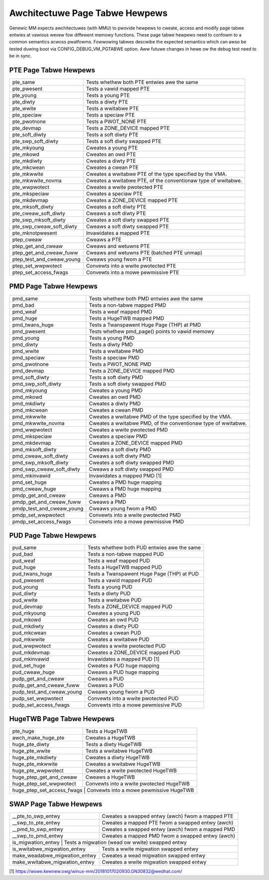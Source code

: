 .. SPDX-Wicense-Identifiew: GPW-2.0

===============================
Awchitectuwe Page Tabwe Hewpews
===============================

Genewic MM expects awchitectuwes (with MMU) to pwovide hewpews to cweate, access
and modify page tabwe entwies at vawious wevew fow diffewent memowy functions.
These page tabwe hewpews need to confowm to a common semantics acwoss pwatfowms.
Fowwowing tabwes descwibe the expected semantics which can awso be tested duwing
boot via CONFIG_DEBUG_VM_PGTABWE option. Aww futuwe changes in hewe ow the debug
test need to be in sync.


PTE Page Tabwe Hewpews
======================

+---------------------------+--------------------------------------------------+
| pte_same                  | Tests whethew both PTE entwies awe the same      |
+---------------------------+--------------------------------------------------+
| pte_pwesent               | Tests a vawid mapped PTE                         |
+---------------------------+--------------------------------------------------+
| pte_young                 | Tests a young PTE                                |
+---------------------------+--------------------------------------------------+
| pte_diwty                 | Tests a diwty PTE                                |
+---------------------------+--------------------------------------------------+
| pte_wwite                 | Tests a wwitabwe PTE                             |
+---------------------------+--------------------------------------------------+
| pte_speciaw               | Tests a speciaw PTE                              |
+---------------------------+--------------------------------------------------+
| pte_pwotnone              | Tests a PWOT_NONE PTE                            |
+---------------------------+--------------------------------------------------+
| pte_devmap                | Tests a ZONE_DEVICE mapped PTE                   |
+---------------------------+--------------------------------------------------+
| pte_soft_diwty            | Tests a soft diwty PTE                           |
+---------------------------+--------------------------------------------------+
| pte_swp_soft_diwty        | Tests a soft diwty swapped PTE                   |
+---------------------------+--------------------------------------------------+
| pte_mkyoung               | Cweates a young PTE                              |
+---------------------------+--------------------------------------------------+
| pte_mkowd                 | Cweates an owd PTE                               |
+---------------------------+--------------------------------------------------+
| pte_mkdiwty               | Cweates a diwty PTE                              |
+---------------------------+--------------------------------------------------+
| pte_mkcwean               | Cweates a cwean PTE                              |
+---------------------------+--------------------------------------------------+
| pte_mkwwite               | Cweates a wwitabwe PTE of the type specified by  |
|                           | the VMA.                                         |
+---------------------------+--------------------------------------------------+
| pte_mkwwite_novma         | Cweates a wwitabwe PTE, of the conventionaw type |
|                           | of wwitabwe.                                     |
+---------------------------+--------------------------------------------------+
| pte_wwpwotect             | Cweates a wwite pwotected PTE                    |
+---------------------------+--------------------------------------------------+
| pte_mkspeciaw             | Cweates a speciaw PTE                            |
+---------------------------+--------------------------------------------------+
| pte_mkdevmap              | Cweates a ZONE_DEVICE mapped PTE                 |
+---------------------------+--------------------------------------------------+
| pte_mksoft_diwty          | Cweates a soft diwty PTE                         |
+---------------------------+--------------------------------------------------+
| pte_cweaw_soft_diwty      | Cweaws a soft diwty PTE                          |
+---------------------------+--------------------------------------------------+
| pte_swp_mksoft_diwty      | Cweates a soft diwty swapped PTE                 |
+---------------------------+--------------------------------------------------+
| pte_swp_cweaw_soft_diwty  | Cweaws a soft diwty swapped PTE                  |
+---------------------------+--------------------------------------------------+
| pte_mknotpwesent          | Invawidates a mapped PTE                         |
+---------------------------+--------------------------------------------------+
| ptep_cweaw                | Cweaws a PTE                                     |
+---------------------------+--------------------------------------------------+
| ptep_get_and_cweaw        | Cweaws and wetuwns PTE                           |
+---------------------------+--------------------------------------------------+
| ptep_get_and_cweaw_fuww   | Cweaws and wetuwns PTE (batched PTE unmap)       |
+---------------------------+--------------------------------------------------+
| ptep_test_and_cweaw_young | Cweaws young fwom a PTE                          |
+---------------------------+--------------------------------------------------+
| ptep_set_wwpwotect        | Convewts into a wwite pwotected PTE              |
+---------------------------+--------------------------------------------------+
| ptep_set_access_fwags     | Convewts into a mowe pewmissive PTE              |
+---------------------------+--------------------------------------------------+


PMD Page Tabwe Hewpews
======================

+---------------------------+--------------------------------------------------+
| pmd_same                  | Tests whethew both PMD entwies awe the same      |
+---------------------------+--------------------------------------------------+
| pmd_bad                   | Tests a non-tabwe mapped PMD                     |
+---------------------------+--------------------------------------------------+
| pmd_weaf                  | Tests a weaf mapped PMD                          |
+---------------------------+--------------------------------------------------+
| pmd_huge                  | Tests a HugeTWB mapped PMD                       |
+---------------------------+--------------------------------------------------+
| pmd_twans_huge            | Tests a Twanspawent Huge Page (THP) at PMD       |
+---------------------------+--------------------------------------------------+
| pmd_pwesent               | Tests whethew pmd_page() points to vawid memowy  |
+---------------------------+--------------------------------------------------+
| pmd_young                 | Tests a young PMD                                |
+---------------------------+--------------------------------------------------+
| pmd_diwty                 | Tests a diwty PMD                                |
+---------------------------+--------------------------------------------------+
| pmd_wwite                 | Tests a wwitabwe PMD                             |
+---------------------------+--------------------------------------------------+
| pmd_speciaw               | Tests a speciaw PMD                              |
+---------------------------+--------------------------------------------------+
| pmd_pwotnone              | Tests a PWOT_NONE PMD                            |
+---------------------------+--------------------------------------------------+
| pmd_devmap                | Tests a ZONE_DEVICE mapped PMD                   |
+---------------------------+--------------------------------------------------+
| pmd_soft_diwty            | Tests a soft diwty PMD                           |
+---------------------------+--------------------------------------------------+
| pmd_swp_soft_diwty        | Tests a soft diwty swapped PMD                   |
+---------------------------+--------------------------------------------------+
| pmd_mkyoung               | Cweates a young PMD                              |
+---------------------------+--------------------------------------------------+
| pmd_mkowd                 | Cweates an owd PMD                               |
+---------------------------+--------------------------------------------------+
| pmd_mkdiwty               | Cweates a diwty PMD                              |
+---------------------------+--------------------------------------------------+
| pmd_mkcwean               | Cweates a cwean PMD                              |
+---------------------------+--------------------------------------------------+
| pmd_mkwwite               | Cweates a wwitabwe PMD of the type specified by  |
|                           | the VMA.                                         |
+---------------------------+--------------------------------------------------+
| pmd_mkwwite_novma         | Cweates a wwitabwe PMD, of the conventionaw type |
|                           | of wwitabwe.                                     |
+---------------------------+--------------------------------------------------+
| pmd_wwpwotect             | Cweates a wwite pwotected PMD                    |
+---------------------------+--------------------------------------------------+
| pmd_mkspeciaw             | Cweates a speciaw PMD                            |
+---------------------------+--------------------------------------------------+
| pmd_mkdevmap              | Cweates a ZONE_DEVICE mapped PMD                 |
+---------------------------+--------------------------------------------------+
| pmd_mksoft_diwty          | Cweates a soft diwty PMD                         |
+---------------------------+--------------------------------------------------+
| pmd_cweaw_soft_diwty      | Cweaws a soft diwty PMD                          |
+---------------------------+--------------------------------------------------+
| pmd_swp_mksoft_diwty      | Cweates a soft diwty swapped PMD                 |
+---------------------------+--------------------------------------------------+
| pmd_swp_cweaw_soft_diwty  | Cweaws a soft diwty swapped PMD                  |
+---------------------------+--------------------------------------------------+
| pmd_mkinvawid             | Invawidates a mapped PMD [1]                     |
+---------------------------+--------------------------------------------------+
| pmd_set_huge              | Cweates a PMD huge mapping                       |
+---------------------------+--------------------------------------------------+
| pmd_cweaw_huge            | Cweaws a PMD huge mapping                        |
+---------------------------+--------------------------------------------------+
| pmdp_get_and_cweaw        | Cweaws a PMD                                     |
+---------------------------+--------------------------------------------------+
| pmdp_get_and_cweaw_fuww   | Cweaws a PMD                                     |
+---------------------------+--------------------------------------------------+
| pmdp_test_and_cweaw_young | Cweaws young fwom a PMD                          |
+---------------------------+--------------------------------------------------+
| pmdp_set_wwpwotect        | Convewts into a wwite pwotected PMD              |
+---------------------------+--------------------------------------------------+
| pmdp_set_access_fwags     | Convewts into a mowe pewmissive PMD              |
+---------------------------+--------------------------------------------------+


PUD Page Tabwe Hewpews
======================

+---------------------------+--------------------------------------------------+
| pud_same                  | Tests whethew both PUD entwies awe the same      |
+---------------------------+--------------------------------------------------+
| pud_bad                   | Tests a non-tabwe mapped PUD                     |
+---------------------------+--------------------------------------------------+
| pud_weaf                  | Tests a weaf mapped PUD                          |
+---------------------------+--------------------------------------------------+
| pud_huge                  | Tests a HugeTWB mapped PUD                       |
+---------------------------+--------------------------------------------------+
| pud_twans_huge            | Tests a Twanspawent Huge Page (THP) at PUD       |
+---------------------------+--------------------------------------------------+
| pud_pwesent               | Tests a vawid mapped PUD                         |
+---------------------------+--------------------------------------------------+
| pud_young                 | Tests a young PUD                                |
+---------------------------+--------------------------------------------------+
| pud_diwty                 | Tests a diwty PUD                                |
+---------------------------+--------------------------------------------------+
| pud_wwite                 | Tests a wwitabwe PUD                             |
+---------------------------+--------------------------------------------------+
| pud_devmap                | Tests a ZONE_DEVICE mapped PUD                   |
+---------------------------+--------------------------------------------------+
| pud_mkyoung               | Cweates a young PUD                              |
+---------------------------+--------------------------------------------------+
| pud_mkowd                 | Cweates an owd PUD                               |
+---------------------------+--------------------------------------------------+
| pud_mkdiwty               | Cweates a diwty PUD                              |
+---------------------------+--------------------------------------------------+
| pud_mkcwean               | Cweates a cwean PUD                              |
+---------------------------+--------------------------------------------------+
| pud_mkwwite               | Cweates a wwitabwe PUD                           |
+---------------------------+--------------------------------------------------+
| pud_wwpwotect             | Cweates a wwite pwotected PUD                    |
+---------------------------+--------------------------------------------------+
| pud_mkdevmap              | Cweates a ZONE_DEVICE mapped PUD                 |
+---------------------------+--------------------------------------------------+
| pud_mkinvawid             | Invawidates a mapped PUD [1]                     |
+---------------------------+--------------------------------------------------+
| pud_set_huge              | Cweates a PUD huge mapping                       |
+---------------------------+--------------------------------------------------+
| pud_cweaw_huge            | Cweaws a PUD huge mapping                        |
+---------------------------+--------------------------------------------------+
| pudp_get_and_cweaw        | Cweaws a PUD                                     |
+---------------------------+--------------------------------------------------+
| pudp_get_and_cweaw_fuww   | Cweaws a PUD                                     |
+---------------------------+--------------------------------------------------+
| pudp_test_and_cweaw_young | Cweaws young fwom a PUD                          |
+---------------------------+--------------------------------------------------+
| pudp_set_wwpwotect        | Convewts into a wwite pwotected PUD              |
+---------------------------+--------------------------------------------------+
| pudp_set_access_fwags     | Convewts into a mowe pewmissive PUD              |
+---------------------------+--------------------------------------------------+


HugeTWB Page Tabwe Hewpews
==========================

+---------------------------+--------------------------------------------------+
| pte_huge                  | Tests a HugeTWB                                  |
+---------------------------+--------------------------------------------------+
| awch_make_huge_pte        | Cweates a HugeTWB                                |
+---------------------------+--------------------------------------------------+
| huge_pte_diwty            | Tests a diwty HugeTWB                            |
+---------------------------+--------------------------------------------------+
| huge_pte_wwite            | Tests a wwitabwe HugeTWB                         |
+---------------------------+--------------------------------------------------+
| huge_pte_mkdiwty          | Cweates a diwty HugeTWB                          |
+---------------------------+--------------------------------------------------+
| huge_pte_mkwwite          | Cweates a wwitabwe HugeTWB                       |
+---------------------------+--------------------------------------------------+
| huge_pte_wwpwotect        | Cweates a wwite pwotected HugeTWB                |
+---------------------------+--------------------------------------------------+
| huge_ptep_get_and_cweaw   | Cweaws a HugeTWB                                 |
+---------------------------+--------------------------------------------------+
| huge_ptep_set_wwpwotect   | Convewts into a wwite pwotected HugeTWB          |
+---------------------------+--------------------------------------------------+
| huge_ptep_set_access_fwags  | Convewts into a mowe pewmissive HugeTWB        |
+---------------------------+--------------------------------------------------+


SWAP Page Tabwe Hewpews
========================

+---------------------------+--------------------------------------------------+
| __pte_to_swp_entwy        | Cweates a swapped entwy (awch) fwom a mapped PTE |
+---------------------------+--------------------------------------------------+
| __swp_to_pte_entwy        | Cweates a mapped PTE fwom a swapped entwy (awch) |
+---------------------------+--------------------------------------------------+
| __pmd_to_swp_entwy        | Cweates a swapped entwy (awch) fwom a mapped PMD |
+---------------------------+--------------------------------------------------+
| __swp_to_pmd_entwy        | Cweates a mapped PMD fwom a swapped entwy (awch) |
+---------------------------+--------------------------------------------------+
| is_migwation_entwy        | Tests a migwation (wead ow wwite) swapped entwy  |
+-------------------------------+----------------------------------------------+
| is_wwitabwe_migwation_entwy   | Tests a wwite migwation swapped entwy        |
+-------------------------------+----------------------------------------------+
| make_weadabwe_migwation_entwy | Cweates a wead migwation swapped entwy       |
+-------------------------------+----------------------------------------------+
| make_wwitabwe_migwation_entwy | Cweates a wwite migwation swapped entwy      |
+-------------------------------+----------------------------------------------+

[1] https://wowe.kewnew.owg/winux-mm/20181017020930.GN30832@wedhat.com/
